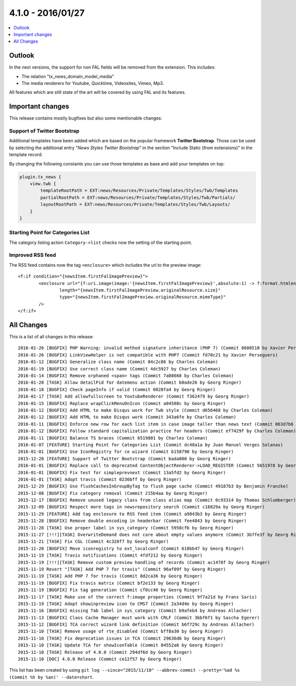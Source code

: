 4.1.0 - 2016/01/27
==================

.. only:: html

.. contents::
        :local:
        :depth: 1


Outlook
-------
In the next versions, the support for non FAL fields will be removed from the extension. This includes:

- The relation "tx_news_domain_model_media"
- The media renderers for Youtube, Quicktime, Videosites, Vimeo, Mp3.

All features which are still state of the art will be covered by using FAL and its features.


Important changes
-----------------
This release contains mostly bugfixes but also some mentionable changes:

Support of Twitter Bootstrap
^^^^^^^^^^^^^^^^^^^^^^^^^^^^

Additional templates have been added which are based on the popular framework **Twitter Bootstrap**.
Those can be used by selecting the additional entry "*News Styles Twitter Bootstrap*" in the section "Include Static (from extensions)" in the template record.

By changing the following constants you can use those templates as base and add your templates on top:

.. code-block:: typoscript

        plugin.tx_news {
            view.twb {
                templateRootPath = EXT:news/Resources/Private/Templates/Styles/Twb/Templates
                partialRootPath = EXT:news/Resources/Private/Templates/Styles/Twb/Partials/
                layoutRootPath = EXT:news/Resources/Private/Templates/Styles/Twb/Layouts/
            }
        }

Starting Point for Categories List
^^^^^^^^^^^^^^^^^^^^^^^^^^^^^^^^^^
The category listing action ``Category->list`` checks now the setting of the starting point.

Improved RSS feed
^^^^^^^^^^^^^^^^^

The RSS feed contains now the tag ``<enclosure>`` which includes the url to the preview image: ::

        <f:if condition="{newsItem.firstFalImagePreview}">
                <enclosure url="{f:uri.image(image:'{newsItem.firstFalImagePreview}',absolute:1) -> f:format.htmlentities()}"
                        length="{newsItem.firstFalImagePreview.originalResource.size}"
                        type="{newsItem.firstFalImagePreview.originalResource.mimeType}"
                />
        </f:if>

All Changes
-----------
This is a list of all changes in this release: ::

        2016-01-26 [BUGFIX] PHP Warning: invalid method signature inheritance (PHP 7) (Commit 8608510 by Xavier Perseguers)
        2016-01-26 [BUGFIX] LinkViewHelper is not compatible with PHP7 (Commit fd70c21 by Xavier Perseguers)
        2016-01-12 [BUGFIX] Generalize class name (Commit 04c2c86 by Charles Coleman)
        2016-01-19 [BUGFIX] Use correct class name (Commit 4dc5927 by Charles Coleman)
        2016-01-14 [BUGFIX] Remove orphaned <span> tags (Commit 7a08668 by Charles Coleman)
        2016-01-20 [TASK] Allow detailPid for datemenu action (Commit b0ade26 by Georg Ringer)
        2016-01-18 [BUGFIX] Check pageInfo if valid (Commit 0828fa4 by Georg Ringer)
        2016-01-17 [TASK] Add allowfullscreen to YoutubeRenderer (Commit f362479 by Georg Ringer)
        2016-01-15 [BUGFIX] Replace wrapClickMenuOnIcon (Commit a04508c by Georg Ringer)
        2016-01-12 [BUGFIX] Add HTML to make Disqus work for Twb style (Commit d656468 by Charles Coleman)
        2016-01-12 [BUGFIX] Add HTML to make Disqus work (Commit 343a6fe by Charles Coleman)
        2016-01-11 [BUGFIX] Enforce new row for each list item in case image taller than news text (Commit 063d7b6 by Charles Coleman)
        2016-01-12 [BUGFIX] Follow standard capitalization practice for headers (Commit ef7429f by Charles Coleman)
        2016-01-11 [BUGFIX] Balance TS braces (Commit 6519801 by Charles Coleman)
        2016-01-07 [FEATURE] Starting Point for Categories List (Commit dc40a1a by Juan Manuel Verges Solanas)
        2016-01-01 [BUGFIX] Use IconRegistry for ce wizard (Commit b158790 by Georg Ringer)
        2015-12-20 [FEATURE] Support of Twitter Bootstrap (Commit bada000 by Georg Ringer)
        2016-01-01 [BUGFIX] Replace call to deprecated ContentObjectRenderer->LOAD_REGISTER (Commit 5651978 by Georg Ringer)
        2016-01-01 [BUGFIX] Fix test for simpleprevnext (Commit 13a5fd2 by Georg Ringer)
        2016-01-01 [TASK] Adopt travis (Commit 0236bff by Georg Ringer)
        2015-12-29 [BUGFIX] Use flushCachesInGroupByTag to flush page cache (Commit 49187b3 by Benjamin Franzke)
        2015-12-08 [BUGFIX] Fix category removal (Commit 215b4aa by Georg Ringer)
        2015-12-17 [BUGFIX] Remove unused legacy class from class alias map (Commit 0c93314 by Thomas Schlumberger)
        2015-12-09 [BUGFIX] Respect more tags in newsrepository search (Commit c16829a by Georg Ringer)
        2015-11-29 [FEATURE] Add tag enclosure to RSS feed item (Commit a9843b3 by Georg Ringer)
        2015-11-28 [BUGFIX] Remove double encoding in headerbar (Commit fee4843 by Georg Ringer)
        2015-11-28 [TASK] Use proper label in sys_category (Commit 5958cfb by Georg Ringer)
        2015-11-27 [!!!][TASK] OverwriteDemand does not care about empty values anymore (Commit 3b7fe3f by Georg Ringer)
        2015-11-21 [TASK] Fix CGL (Commit 4c320f7 by Georg Ringer)
        2015-11-20 [BUGFIX] Move iconregistry to ext_localconf (Commit 618bb47 by Georg Ringer)
        2015-11-19 [TASK] Travis notifications (Commit 4fdf212 by Georg Ringer)
        2015-11-19 [!!!][TASK] Remove custom preview handling of records (Commit ac1478f by Georg Ringer)
        2015-11-19 Revert "[TASK] Add PHP 7 for travis" (Commit 96af09f by Georg Ringer)
        2015-11-19 [TASK] Add PHP 7 for travis (Commit 8d2ca36 by Georg Ringer)
        2015-11-19 [BUGFIX] Fix travis matrix (Commit bf2e133 by Georg Ringer)
        2015-11-19 [BUGFIX] Fix tag generation (Commit cf0cc46 by Georg Ringer)
        2015-11-17 [TASK] Make use of the correct f:image properties (Commit 9f7a21d by Frans Saris)
        2015-11-19 [TASK] Adopt showinpreview icon to CMS7 (Commit 2a34d4e by Georg Ringer)
        2015-11-16 [BUGFIX] missing Tab label in sys_category (Commit b9afeb4 by Andreas Allacher)
        2015-11-13 [BUGFIX] Class Cache Manager must work with CRLF (Commit 3bbf6f1 by Sascha Egerer)
        2015-11-12 [BUGFIX] TCA correct wizard link definition (Commit b6f729c by Andreas Allacher)
        2015-11-10 [TASK] Remove usage of rte_disabled (Commit bff8a30 by Georg Ringer)
        2015-11-10 [TASK] Fix deprecation issues in TCA (Commit 29636d6 by Georg Ringer)
        2015-11-10 [TASK] Update TCA for showIconTable (Commit 84552a6 by Georg Ringer)
        2015-11-10 [TASK] Release of 4.0.0 (Commit 294df6d by Georg Ringer)
        2015-11-10 [DOC] 4.0.0 Release (Commit ce12f57 by Georg Ringer)


This list has been created by using ``git log --since="2015/11/10" --abbrev-commit --pretty='%ad %s (Commit %h by %an)' --date=short``.
